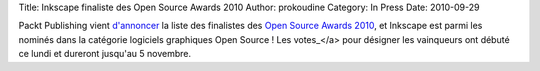 Title: Inkscape finaliste des Open Source Awards 2010
Author: prokoudine
Category: In Press
Date: 2010-09-29

Packt Publishing vient `d'annoncer`_ la liste des finalistes des
`Open Source Awards 2010`_, et Inkscape est parmi les nominés dans la
catégorie logiciels graphiques Open Source ! Les votes_</a> pour désigner les
vainqueurs ont débuté ce lundi et dureront jusqu'au 5 novembre.

.. _d'annoncer: http://www.packtpub.com/blog/the-2010-open-source-awards-finalists-announcement
.. _Open Source Awards 2010: http://www.packtpub.com/open-source-awards-home
.. _votes: http://www.packtpub.com/open-source-awards-home/voting-stage
